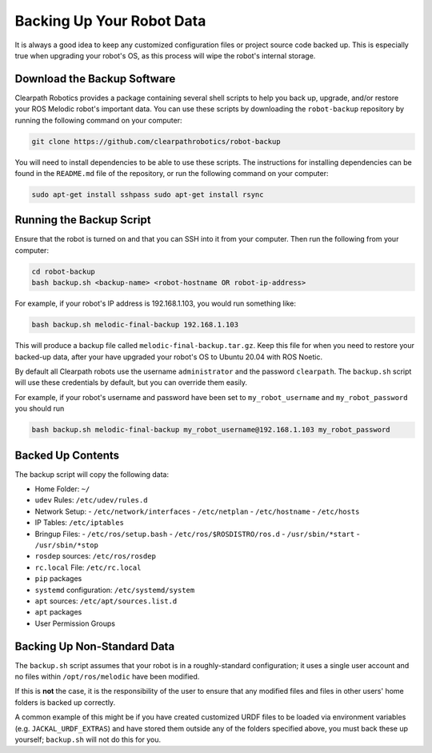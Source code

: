 Backing Up Your Robot Data
===========================

It is always a good idea to keep any customized configuration files or project source code backed up. This is especially true when upgrading your robot's OS, as this process will wipe the robot's internal storage.

Download the Backup Software
-----------------------------

Clearpath Robotics provides a package containing several shell scripts to help you back up, upgrade, and/or restore your ROS Melodic robot's important data. You can use these scripts by downloading the ``robot-backup`` repository by running the following command on your computer:

.. code-block:: bash

    git clone https://github.com/clearpathrobotics/robot-backup

You will need to install dependencies to be able to use these scripts. The instructions for installing dependencies can be found in the ``README.md`` file of the repository, or run the following command on your computer:

.. code-block:: bash

  sudo apt-get install sshpass sudo apt-get install rsync

Running the Backup Script
--------------------------

Ensure that the robot is turned on and that you can SSH into it from your computer. Then run the following from your computer:

.. code-block:: bash

    cd robot-backup
    bash backup.sh <backup-name> <robot-hostname OR robot-ip-address>

For example, if your robot's IP address is 192.168.1.103, you would run something like:

.. code-block:: bash

    bash backup.sh melodic-final-backup 192.168.1.103

This will produce a backup file called ``melodic-final-backup.tar.gz``. Keep this file for when you need to restore your backed-up data, after your have upgraded your robot's OS to Ubuntu 20.04 with ROS Noetic.

By default all Clearpath robots use the username ``administrator`` and the password ``clearpath``.  The ``backup.sh`` script will use these credentials by default, but you can override them easily.

For example, if your robot's username and password have been set to ``my_robot_username`` and ``my_robot_password`` you should run

.. code-block:: bash

  bash backup.sh melodic-final-backup my_robot_username@192.168.1.103 my_robot_password

Backed Up Contents
-------------------

The backup script will copy the following data:

- Home Folder: ``~/``
- ``udev`` Rules: ``/etc/udev/rules.d``
- Network Setup:
  - ``/etc/network/interfaces``
  - ``/etc/netplan``
  - ``/etc/hostname``
  - ``/etc/hosts``
- IP Tables: ``/etc/iptables``
- Bringup Files:
  - ``/etc/ros/setup.bash``
  - ``/etc/ros/$ROSDISTRO/ros.d``
  - ``/usr/sbin/*start``
  - ``/usr/sbin/*stop``
- ``rosdep`` sources: ``/etc/ros/rosdep``
- ``rc.local`` File: ``/etc/rc.local``
- ``pip`` packages
- ``systemd`` configuration: ``/etc/systemd/system``
- ``apt`` sources: ``/etc/apt/sources.list.d``
- ``apt`` packages
- User Permission Groups

Backing Up Non-Standard Data
-----------------------------

The ``backup.sh`` script assumes that your robot is in a roughly-standard configuration; it uses a single user account and no files within ``/opt/ros/melodic`` have been modified.

If this is **not** the case, it is the responsibility of the user to ensure that any modified files and files in other users' home folders is backed up correctly.

A common example of this might be if you have created customized URDF files to be loaded via environment variables (e.g. ``JACKAL_URDF_EXTRAS``) and have stored them outside any of the folders specified above, you must back these up yourself; ``backup.sh`` will not do this for you.